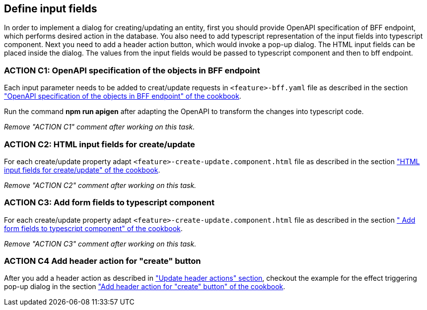 == Define input fields


:header_actions_url: xref:docs/modules/general/pages/getting_started/search/update-header-actions.adoc
:adding_create_update_dialog_cookbook_url: xref:latest@guides:angular:ngrx/cookbook/create-or-update-dialog/create-update.adoc#bff
:adding_create_update_html_cookbook_url: xref:latest@guides:angular:ngrx/cookbook/create-or-update-dialog/create-update.adoc#html
:adding_create_update_parameters_cookbook_url: xref:latest@guides:angular:ngrx/cookbook/create-or-update-dialog/create-update.adoc#parameters
:adding_create_update_header_action_cookbook_url: xref:latest@guides:angular:ngrx/cookbook/create-or-update-dialog/create-update.adoc#action

:idprefix:
:idseparator: -

In order to implement a dialog for creating/updating an entity, first you should provide OpenAPI specification of BFF endpoint, which performs desired action in the database. You also need to add typescript representation of the input fields into typescript component. Next you need to add a header action button, which would invoke a pop-up dialog. The HTML input fields can be placed inside the dialog. The values from the input fields would be passed to typescript component and then to bff endpoint.


[#action-1]
=== ACTION C1: OpenAPI specification of the objects in BFF endpoint
Each input parameter needs to be added to creat/update requests in `+<feature>-bff.yaml+` file as described in the section {adding_create_update_dialog_cookbook_url}[ "OpenAPI specification of the objects in BFF endpoint" of the cookbook].

Run the command *npm run apigen* after adapting the OpenAPI to transform the changes into typescript code.

_Remove "ACTION C1" comment after working on this task._

[#action-2]
=== ACTION C2: HTML input fields for create/update
For each create/update property adapt `+<feature>-create-update.component.html+` file as described in the section {adding_create_update_html_cookbook_url}[ "HTML input fields for create/update" of the cookbook].

_Remove "ACTION C2" comment after working on this task._

[#action-3]
=== ACTION C3: Add form fields to typescript component
For each create/update property adapt `+<feature>-create-update.component.html+` file as described in the section {adding_create_update_parameters_cookbook_url}[ " Add form fields to typescript component" of the cookbook].

_Remove "ACTION C3" comment after working on this task._

[#action-4]
=== ACTION C4 Add header action for "create" button

After you add a header action as described in {header_actions_url}["Update header actions" section], checkout the example for the effect triggering pop-up dialog in the section {adding_create_update_header_action_cookbook_url}[ "Add header action for "create" button" of the cookbook].

